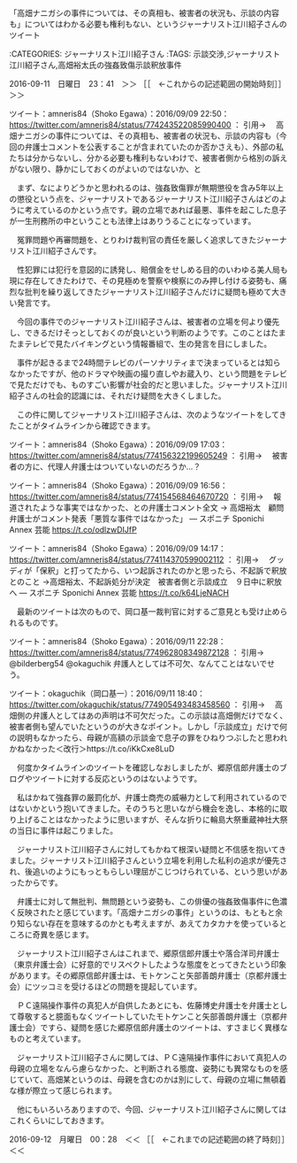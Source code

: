 **** 「高畑ナニガシの事件については、その真相も、被害者の状況も、示談の内容も」についてはわかる必要も権利もない、というジャーナリスト江川紹子さんのツイート

:CATEGORIES: ジャーナリスト江川紹子さん
:TAGS: 示談交渉,ジャーナリスト江川紹子さん,高畑裕太氏の強姦致傷示談釈放事件


2016-09-11　日曜日　23：41　＞＞ ［［　←これからの記述範囲の開始時刻］］＞＞

ツイート：amneris84（Shoko Egawa）：2016/09/09 22:50： https://twitter.com/amneris84/status/774243522085990400 ：
引用→　 高畑ナニガシの事件については、その真相も、被害者の状況も、示談の内容も（今回の弁護士コメントを公表することが含まれていたのか否かさえも）、外部の私たちは分からないし、分かる必要も権利もないわけで、被害者側から格別の訴えがない限り、静かにしておくのがよいのではないか、と

　まず、なによりどうかと思われるのは、強姦致傷罪が無期懲役を含み5年以上の懲役という点を、ジャーナリストであるジャーナリスト江川紹子さんはどのように考えているのかという点です。親の立場であれば最悪、事件を起こした息子が一生刑務所の中ということも法律上はありうることになっています。

　冤罪問題や再審問題を、とりわけ裁判官の責任を厳しく追求してきたジャーナリスト江川紹子さんです。

　性犯罪には犯行を意図的に誘発し、賠償金をせしめる目的のいわゆる美人局も現に存在してきたわけで、その見極めを警察や検察にのみ押し付ける姿勢も、痛烈な批判を繰り返してきたジャーナリスト江川紹子さんだけに疑問も極めて大きい発言です。

　今回の事件でのジャーナリスト江川紹子さんは、被害者の立場を何より優先し、できるだけそっとしておくのが良いという判断のようです。このことはたまたまテレビで見たバイキングという情報番組で、生の発言を目にしました。

　事件が起きるまで24時間テレビのパーソナリティまで決まっているとは知らなかったですが、他のドラマや映画の撮り直しやお蔵入り、という問題をテレビで見ただけでも、ものすごい影響が社会的だと思いました。ジャーナリスト江川紹子さんの社会的認識には、それだけ疑問を大きくしました。

　この件に関してジャーナリスト江川紹子さんは、次のようなツイートをしてきたことがタイムラインから確認できます。

ツイート：amneris84（Shoko Egawa）：2016/09/09 17:03： https://twitter.com/amneris84/status/774156322199605249 ：
引用→　 被害者の方に、代理人弁護士はついていないのだろうか…？

ツイート：amneris84（Shoko Egawa）：2016/09/09 16:56： https://twitter.com/amneris84/status/774154568464670720 ：
引用→　 報道されたような事実ではなかった、との弁護士コメント全文 → 高畑裕太　顧問弁護士がコメント発表「悪質な事件ではなかった」 ― スポニチ Sponichi Annex 芸能 https://t.co/odlzwDIJfP

ツイート：amneris84（Shoko Egawa）：2016/09/09 14:17： https://twitter.com/amneris84/status/774114370599002112 ：
引用→　 グッディが「保釈」と打ってたから、いつ起訴されたのかと思ったら、不起訴で釈放とのこと →高畑裕太、不起訴処分が決定　被害者側と示談成立　９日中に釈放へ ― スポニチ Sponichi Annex 芸能 https://t.co/k64LjeNACH

　最新のツイートは次のもので、岡口基一裁判官に対するご意見とも受け止められるものです。

ツイート：amneris84（Shoko Egawa）：2016/09/11 22:28： https://twitter.com/amneris84/status/774962808349872128 ：
引用→　 @bilderberg54 @okaguchik 弁護人としては不可欠、なんてことはないでせう。

ツイート：okaguchik（岡口基一）：2016/09/11 18:40： https://twitter.com/okaguchik/status/774905493483458560 ：
引用→　 高畑側の弁護人としてはあの声明は不可欠だった。この示談は高畑側だけでなく、被害者側も望んでいたというのが大きなポイント。しかし「示談成立」だけで何の説明もなかったら、母親が高額の示談金で息子の罪をひねりつぶしたと思われかねなかった＜改行＞https://t.co/iKkCxe8LuD

　何度かタイムラインのツイートを確認しなおしましたが、郷原信郎弁護士のブログやツイートに対する反応というのはないようです。

　私はかねて強姦罪の厳罰化が、弁護士商売の威嚇力として利用されているのではないかという抱いてきました。そのうちと思いながら機会を逸し、本格的に取り上げることはなかったように思いますが、そんな折りに輪島大祭重蔵神社大祭の当日に事件は起こりました。

　ジャーナリスト江川紹子さんに対してもかねて根深い疑問と不信感を抱いてきました。ジャーナリスト江川紹子さんという立場を利用した私利の追求が優先され、後追いのようにもっともらしい理屈がこじつけられている、という思いがあったからです。

　弁護士に対して無批判、無問題という姿勢も、この俳優の強姦致傷事件に色濃く反映されたと感じています。「高畑ナニガシの事件」というのは、もともと余り知らない存在を意味するのかとも考えますが、あえてカタカナを使っているところに奇異を感じます。

　ジャーナリスト江川紹子さんはこれまで、郷原信郎弁護士や落合洋司弁護士（東京弁護士会）に好意的でリスペクトしたような態度をとってきたという印象があります。その郷原信郎弁護士は、モトケンこと矢部善朗弁護士（京都弁護士会）にツッコミを受けるほどの問題を提起しています。

　ＰＣ遠隔操作事件の真犯人が自供したあとにも、佐藤博史弁護士を弁護士として尊敬すると臆面もなくツイートしていたモトケンこと矢部善朗弁護士（京都弁護士会）ですら、疑問を感じた郷原信郎弁護士のツイートは、すさまじく異様なものと考えています。

　ジャーナリスト江川紹子さんに関しては、ＰＣ遠隔操作事件において真犯人の母親の立場をなんら慮らなかった、と判断される態度、姿勢にも異常なものを感じていて、高畑某というのは、母親を含むのかは別にして、母親の立場に無頓着な様が際立って感じられます。

　他にもいろいろありますので、今回、ジャーナリスト江川紹子さんに関してはこれくらいにしておきます。

2016-09-12　月曜日　00：28　＜＜ ［［　←これまでの記述範囲の終了時刻］］＜＜







